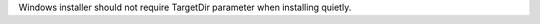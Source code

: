 .. bpo: 25071
.. date: 8265
.. nonce: EwjXl1
.. release date: 2015-09-13
.. section: Build

Windows installer should not require TargetDir parameter when installing
quietly.
